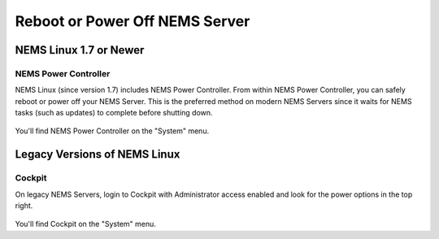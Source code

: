 Reboot or Power Off NEMS Server
###############################

NEMS Linux 1.7 or Newer
***********************

NEMS Power Controller
=====================

NEMS Linux (since version 1.7) includes NEMS Power Controller.
From within NEMS Power Controller, you can safely reboot or power
off your NEMS Server. This is the preferred method on modern NEMS Servers
since it waits for NEMS tasks (such as updates) to complete before shutting
down.

.. figure:: ../img/ss_NEMS_Power_Controller.png
  :alt: NEMS Power Controller Screenshot

You'll find NEMS Power Controller on the "System" menu.

Legacy Versions of NEMS Linux
*****************************

Cockpit
=======

On legacy NEMS Servers, login to Cockpit with Administrator access enabled
and look for the power options in the top right.

.. figure:: ../img/ss_Cockpit_Power.png
  :alt: Using Cockpit to Reboot or Power Off

You'll find Cockpit on the "System" menu.
